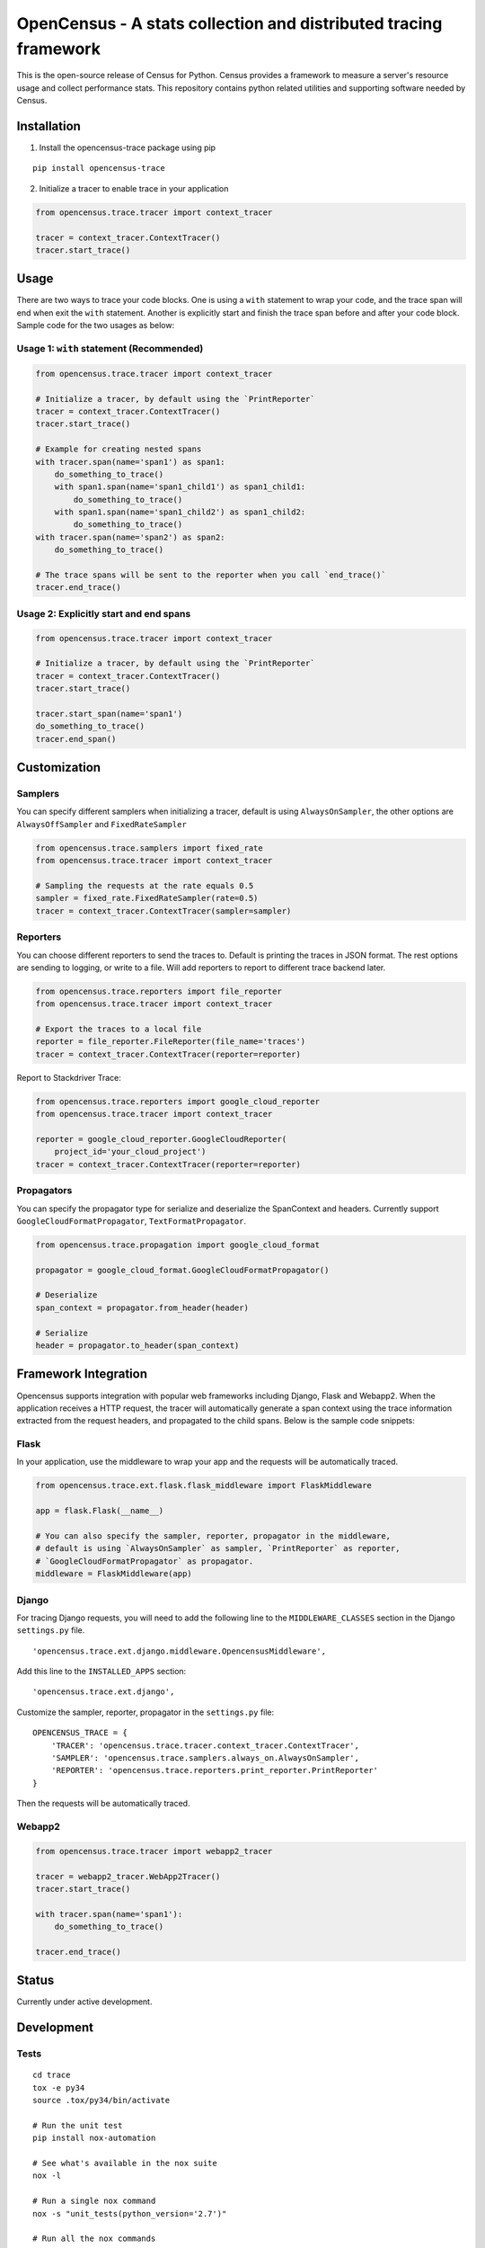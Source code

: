 OpenCensus - A stats collection and distributed tracing framework
=================================================================

This is the open-source release of Census for Python. Census provides a
framework to measure a server's resource usage and collect performance
stats. This repository contains python related utilities and supporting
software needed by Census.

Installation
------------

1. Install the opencensus-trace package using pip

::

    pip install opencensus-trace

2. Initialize a tracer to enable trace in your application

.. code:: python

    from opencensus.trace.tracer import context_tracer

    tracer = context_tracer.ContextTracer()
    tracer.start_trace()

Usage
-----

There are two ways to trace your code blocks. One is using a ``with``
statement to wrap your code, and the trace span will end when exit the
``with`` statement. Another is explicitly start and finish the trace
span before and after your code block. Sample code for the two usages as
below:

Usage 1: ``with`` statement (Recommended)
~~~~~~~~~~~~~~~~~~~~~~~~~~~~~~~~~~~~~~~~~

.. code:: python

    from opencensus.trace.tracer import context_tracer

    # Initialize a tracer, by default using the `PrintReporter`
    tracer = context_tracer.ContextTracer()
    tracer.start_trace()

    # Example for creating nested spans
    with tracer.span(name='span1') as span1:
        do_something_to_trace()
        with span1.span(name='span1_child1') as span1_child1:
            do_something_to_trace()
        with span1.span(name='span1_child2') as span1_child2:
            do_something_to_trace()
    with tracer.span(name='span2') as span2:
        do_something_to_trace()

    # The trace spans will be sent to the reporter when you call `end_trace()`
    tracer.end_trace()

Usage 2: Explicitly start and end spans
~~~~~~~~~~~~~~~~~~~~~~~~~~~~~~~~~~~~~~~

.. code:: python

    from opencensus.trace.tracer import context_tracer

    # Initialize a tracer, by default using the `PrintReporter`
    tracer = context_tracer.ContextTracer()
    tracer.start_trace()

    tracer.start_span(name='span1')
    do_something_to_trace()
    tracer.end_span()

Customization
-------------

Samplers
~~~~~~~~

You can specify different samplers when initializing a tracer, default
is using ``AlwaysOnSampler``, the other options are ``AlwaysOffSampler``
and ``FixedRateSampler``

.. code:: python

    from opencensus.trace.samplers import fixed_rate
    from opencensus.trace.tracer import context_tracer

    # Sampling the requests at the rate equals 0.5
    sampler = fixed_rate.FixedRateSampler(rate=0.5)
    tracer = context_tracer.ContextTracer(sampler=sampler)

Reporters
~~~~~~~~~

You can choose different reporters to send the traces to. Default is
printing the traces in JSON format. The rest options are sending to
logging, or write to a file. Will add reporters to report to different
trace backend later.

.. code:: python

    from opencensus.trace.reporters import file_reporter
    from opencensus.trace.tracer import context_tracer

    # Export the traces to a local file
    reporter = file_reporter.FileReporter(file_name='traces')
    tracer = context_tracer.ContextTracer(reporter=reporter)

Report to Stackdriver Trace:

.. code:: python

    from opencensus.trace.reporters import google_cloud_reporter
    from opencensus.trace.tracer import context_tracer

    reporter = google_cloud_reporter.GoogleCloudReporter(
        project_id='your_cloud_project')
    tracer = context_tracer.ContextTracer(reporter=reporter)

Propagators
~~~~~~~~~~~

You can specify the propagator type for serialize and deserialize the
SpanContext and headers. Currently support
``GoogleCloudFormatPropagator``, ``TextFormatPropagator``.

.. code:: python

    from opencensus.trace.propagation import google_cloud_format

    propagator = google_cloud_format.GoogleCloudFormatPropagator()

    # Deserialize
    span_context = propagator.from_header(header)

    # Serialize
    header = propagator.to_header(span_context)

Framework Integration
---------------------

Opencensus supports integration with popular web frameworks including
Django, Flask and Webapp2. When the application receives a HTTP request,
the tracer will automatically generate a span context using the trace
information extracted from the request headers, and propagated to the
child spans. Below is the sample code snippets:

Flask
~~~~~

In your application, use the middleware to wrap your app and the
requests will be automatically traced.

.. code:: python

    from opencensus.trace.ext.flask.flask_middleware import FlaskMiddleware

    app = flask.Flask(__name__)

    # You can also specify the sampler, reporter, propagator in the middleware,
    # default is using `AlwaysOnSampler` as sampler, `PrintReporter` as reporter,
    # `GoogleCloudFormatPropagator` as propagator.
    middleware = FlaskMiddleware(app)

Django
~~~~~~

For tracing Django requests, you will need to add the following line to
the ``MIDDLEWARE_CLASSES`` section in the Django ``settings.py`` file.

::

    'opencensus.trace.ext.django.middleware.OpencensusMiddleware',

Add this line to the ``INSTALLED_APPS`` section:

::

    'opencensus.trace.ext.django',

Customize the sampler, reporter, propagator in the ``settings.py`` file:

::

    OPENCENSUS_TRACE = {
        'TRACER': 'opencensus.trace.tracer.context_tracer.ContextTracer',
        'SAMPLER': 'opencensus.trace.samplers.always_on.AlwaysOnSampler',
        'REPORTER': 'opencensus.trace.reporters.print_reporter.PrintReporter'
    }

Then the requests will be automatically traced.

Webapp2
~~~~~~~

.. code:: python

    from opencensus.trace.tracer import webapp2_tracer

    tracer = webapp2_tracer.WebApp2Tracer()
    tracer.start_trace()

    with tracer.span(name='span1'):
        do_something_to_trace()

    tracer.end_trace()

Status
------

Currently under active development.

Development
-----------

Tests
~~~~~

::

    cd trace
    tox -e py34
    source .tox/py34/bin/activate

    # Run the unit test
    pip install nox-automation

    # See what's available in the nox suite
    nox -l

    # Run a single nox command
    nox -s "unit_tests(python_version='2.7')"

    # Run all the nox commands
    nox

    # Integration test
    # We don't have script for integration test yet, but can test as below.
    python setup.py bdist_wheel
    cd dist
    pip install opencensus-0.0.1-py2.py3-none-any.whl

    # Then just run the tracers normally as you want to test.

Contributing
------------

Contributions to this library are always welcome and highly encouraged.

See `CONTRIBUTING <CONTRIBUTING.md>`__ for more information on how to
get started.

License
-------

Apache 2.0 - See `LICENSE <LICENSE>`__ for more information.

Disclaimer
----------

This is not an official Google product.
